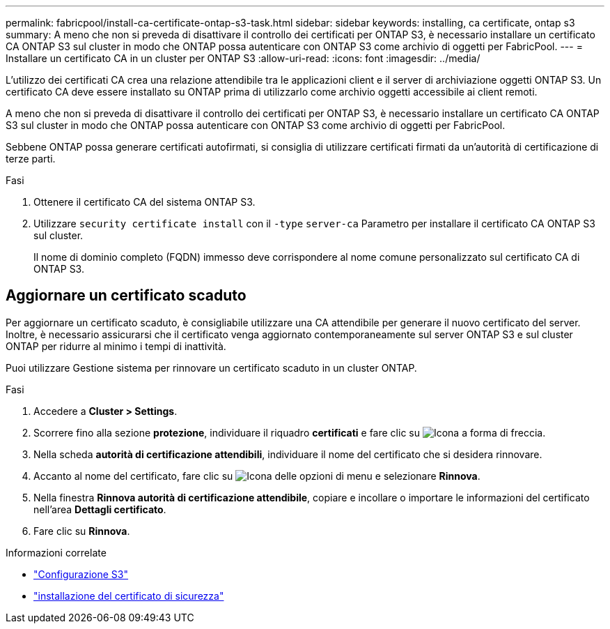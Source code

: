 ---
permalink: fabricpool/install-ca-certificate-ontap-s3-task.html 
sidebar: sidebar 
keywords: installing, ca certificate, ontap s3 
summary: A meno che non si preveda di disattivare il controllo dei certificati per ONTAP S3, è necessario installare un certificato CA ONTAP S3 sul cluster in modo che ONTAP possa autenticare con ONTAP S3 come archivio di oggetti per FabricPool. 
---
= Installare un certificato CA in un cluster per ONTAP S3
:allow-uri-read: 
:icons: font
:imagesdir: ../media/


[role="lead"]
L'utilizzo dei certificati CA crea una relazione attendibile tra le applicazioni client e il server di archiviazione oggetti ONTAP S3. Un certificato CA deve essere installato su ONTAP prima di utilizzarlo come archivio oggetti accessibile ai client remoti.

A meno che non si preveda di disattivare il controllo dei certificati per ONTAP S3, è necessario installare un certificato CA ONTAP S3 sul cluster in modo che ONTAP possa autenticare con ONTAP S3 come archivio di oggetti per FabricPool.

Sebbene ONTAP possa generare certificati autofirmati, si consiglia di utilizzare certificati firmati da un'autorità di certificazione di terze parti.

.Fasi
. Ottenere il certificato CA del sistema ONTAP S3.
. Utilizzare `security certificate install` con il `-type` `server-ca` Parametro per installare il certificato CA ONTAP S3 sul cluster.
+
Il nome di dominio completo (FQDN) immesso deve corrispondere al nome comune personalizzato sul certificato CA di ONTAP S3.





== Aggiornare un certificato scaduto

Per aggiornare un certificato scaduto, è consigliabile utilizzare una CA attendibile per generare il nuovo certificato del server. Inoltre, è necessario assicurarsi che il certificato venga aggiornato contemporaneamente sul server ONTAP S3 e sul cluster ONTAP per ridurre al minimo i tempi di inattività.

Puoi utilizzare Gestione sistema per rinnovare un certificato scaduto in un cluster ONTAP.

.Fasi
. Accedere a *Cluster > Settings*.
. Scorrere fino alla sezione *protezione*, individuare il riquadro *certificati* e fare clic su image:icon_arrow.gif["Icona a forma di freccia"].
. Nella scheda *autorità di certificazione attendibili*, individuare il nome del certificato che si desidera rinnovare.
. Accanto al nome del certificato, fare clic su image:icon_kabob.gif["Icona delle opzioni di menu"] e selezionare *Rinnova*.
. Nella finestra *Rinnova autorità di certificazione attendibile*, copiare e incollare o importare le informazioni del certificato nell'area *Dettagli certificato*.
. Fare clic su *Rinnova*.


.Informazioni correlate
* link:../s3-config/index.html["Configurazione S3"]
* link:https://docs.netapp.com/us-en/ontap-cli/security-certificate-install.html["installazione del certificato di sicurezza"^]


